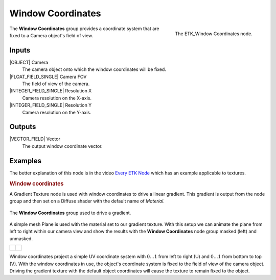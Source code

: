 .. index:: Mapping; Window Coordinates
.. _etk-mapping-window_coordinates:

*******************
 Window Coordinates
*******************

.. figure:: /images/nodes-window_coordinates.png
   :align: right

   The ETK_Window Coordinates node.

The **Window Coordinates** group provides a coordinate system that are
fixed to a Camera object's field of view.


Inputs
=======

|OBJECT| Camera
   The camera object onto which the window coordinates will be fixed.

|FLOAT_FIELD_SINGLE| Camera FOV
   The field of view of the camera.

|INTEGER_FIELD_SINGLE| Resolution X
   Camera resolution on the X-axis.

|INTEGER_FIELD_SINGLE| Resolution Y
   Camera resolution on the Y-axis.


Outputs
========

|VECTOR_FIELD| Vector
   The output window coordinate vector.


Examples
========

The better explanation of this node is in the video
`Every ETK Node <https://www.youtube.com/watch?v=57FaqP_Q36w&t=3789s>`_
which has an example applicable to textures.

.. rubric:: Window coordinates

A Gradient Texture node is used with window coordinates to drive a
linear gradient. This gradient is output from the node group and then
set on a Diffuse shader with the default name of *Material*.

.. figure:: /images/nodes-window_coordinates_basic.png
   :align: center
   :width: 800

   The **Window Coordinates** group used to drive a gradient.

A simple mesh Plane is used with the material set to our gradient
texture. With this setup we can animate the plane from left to right
within our camera view and show the results with the **Window
Coordinates** node group masked (left) and unmasked.

+----------------------------------------------------------+-----------------------------------------------------------+
|  .. figure:: /images/window-coordinates-basic-masked.gif | .. figure:: /images/window-coordinates-basic-unmasked.gif |
|     :align: center                                       |    :align: center                                         |
+----------------------------------------------------------+-----------------------------------------------------------+

Window coordinates project a simple UV coordinate system with
:math:`0\ldots 1` from left to right (U) and
:math:`0\ldots 1` from bottom to top (V). With the window coordinates
in use, the object's coordinate system is fixed to the field of view of the
camera object. Driving the gradient texture with the default object
coordinates will cause the texture to remain fixed to the object.
